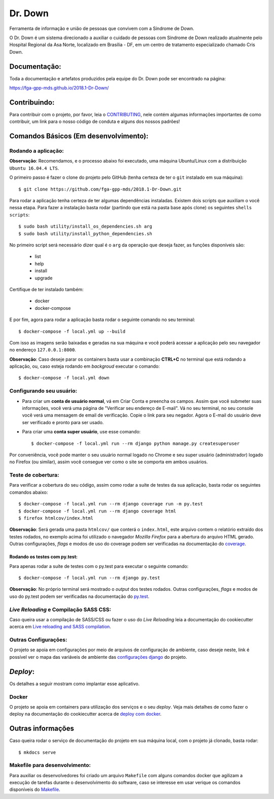 Dr. Down
========

.. image:: https://img.shields.io/badge/built%20with-Cookiecutter%20Django-ff69b4.svg
     :target: https://github.com/pydanny/cookiecutter-django/
     :alt: Built with Cookiecutter Django

.. image:: https://api.codeclimate.com/v1/badges/d15319efe86e7cda99aa/maintainability
     :target: https://codeclimate.com/github/fga-gpp-mds/2018.1-Dr-Down/maintainability
     :alt: Maintainability

.. image:: https://api.codeclimate.com/v1/badges/d15319efe86e7cda99aa/test_coverage
     :target: https://codeclimate.com/github/fga-gpp-mds/2018.1-Dr-Down/test_coverage
     :alt: Test Coverage

.. image:: https://travis-ci.org/fga-gpp-mds/2018.1-Dr-Down.svg?branch=develop
     :target: https://travis-ci.org/fga-gpp-mds/2018.1-Dr-Down
     :alt: Build

.. image:: https://img.shields.io/badge/License-MIT-blue.svg
     :target: https://github.com/fga-gpp-mds/2018.1-Dr-Down/blob/develop/LICENSE
     :alt: License


Ferramenta de informação e união de pessoas que convivem com a Síndrome de Down.

O Dr. Down é um sistema direcionado a auxiliar o cuidado de pessoas com Síndrome de Down realizado atualmente pelo Hospital Regional da Asa Norte, localizado em Brasília - DF, em um centro de tratamento especializado chamado Cris Down.

Documentação:
-------------

Toda a documentação e artefatos produzidos pela equipe do Dr. Down pode ser encontrado na página:

https://fga-gpp-mds.github.io/2018.1-Dr-Down/

Contribuindo:
-------------

.. _CONTRIBUTING: https://github.com/fga-gpp-mds/2018.1-Dr-Down/blob/develop/.github/CONTRIBUTING.md

Para contribuir com o projeto, por favor, leia o CONTRIBUTING_, nele contém algumas informações importantes de como contribuir, um link para o nosso código de conduta e alguns dos nossos padrões!

Comandos Básicos (Em desenvolvimento):
--------------------------------------

Rodando a aplicação:
^^^^^^^^^^^^^^^^^^^^
**Observação**: Recomendamos, e o processo abaixo foi executado, uma máquina Ubuntu/Linux com a distribuição ``Ubuntu 16.04.4 LTS``.

O primeiro passo é fazer o clone do projeto pelo GitHub (tenha certeza de ter o ``git`` instalado em sua máquina)::

    $ git clone https://github.com/fga-gpp-mds/2018.1-Dr-Down.git

Para rodar a aplicação tenha certeza de ter algumas dependências instaladas. Existem dois scripts que auxiliam o você nessa etapa.
Para fazer a instalação basta rodar (partindo que está na pasta base após clone) os seguintes ``shells scripts``::

    $ sudo bash utility/install_os_dependencies.sh arg
    $ sudo bash utility/install_python_dependencies.sh

No primeiro script será necessário dizer qual é o ``arg`` da operação que deseja fazer, as funções disponíveis são:

    * list
    * help
    * install
    * upgrade

Certifique de ter instalado também:

    * docker
    * docker-compose

E por fim, agora para rodar a aplicação basta rodar o seguinte comando no seu terminal::

    $ docker-compose -f local.yml up --build

Com isso as imagens serão baixadas e geradas na sua máquina e você poderá acessar a aplicação pelo seu navegador no endereço ``127.0.0.1:8000``.

**Observação**: Caso deseje parar os containers basta usar a combinação **CTRL+C** no terminal que está rodando a aplicação, ou, caso esteja rodando em *backgroud* executar o comando::

    $ docker-compose -f local.yml down

Configurando seu usuário:
^^^^^^^^^^^^^^^^^^^^^^^^^

* Para criar um **conta de usuário normal**, vá em Criar Conta e preencha os campos. Assim que você submeter suas informações, você verá uma página de "Verificar seu endereço de E-mail". Vá no seu terminal, no seu console você verá uma mensagem de email de verificação. Copie o link para seu negador. Agora o E-mail do usuário deve ser verificado e pronto para ser usado.

* Para criar uma **conta super usuário**, use esse comando::

    $ docker-compose -f local.yml run --rm django python manage.py createsuperuser

Por conveniência, você pode manter o seu usuário normal logado no Chrome e seu super usuário (administrador) logado no Firefox (ou similar), assim você consegue ver como o site se comporta em ambos usuários.

Teste de cobertura:
^^^^^^^^^^^^^^^^^^^^

Para verificar a cobertura do seu código, assim como rodar a suíte de testes da sua aplicação, basta rodar os seguintes comandos abaixo::

    $ docker-compose -f local.yml run --rm django coverage run -m py.test
    $ docker-compose -f local.yml run --rm django coverage html
    $ firefox htmlcov/index.html

.. _coverage: https://coverage.readthedocs.io/en/coverage-4.5.1/

**Observação**: Será gerada uma pasta ``htmlcov/`` que conterá o ``index.html``, este arquivo contem o relatório extraído dos testes rodados, no exemplo acima foi utilizado o navegador *Mozilla Firefox* para a abertura do arquivo HTML gerado. Outras configurações, *flags* e modos de uso do coverage podem ser verificadas na documentação do coverage_.

Rodando os testes com py.test:
~~~~~~~~~~~~~~~~~~~~~~~~~~~~~~

Para apenas rodar a suíte de testes com o py.test para executar o seguinte comando::

    $ docker-compose -f local.yml run --rm django py.test

.. _py.test: https://docs.pytest.org/en/latest/contents.html

**Observação**: No próprio terminal será mostrado o *output* dos testes rodados. Outras configurações, *flags* e modos de uso do py.test podem ser verificadas na documentação do py.test_.


*Live Reloading* e Compilação SASS CSS:
^^^^^^^^^^^^^^^^^^^^^^^^^^^^^^^^^^^^^^^^

.. _`Live reloading and SASS compilation`: http://cookiecutter-django.readthedocs.io/en/latest/live-reloading-and-sass-compilation.html

Caso queira usar a compilação de SASS/CSS ou fazer o uso do *Live Reloading* leia a documentação do cookiecutter acerca em `Live reloading and SASS compilation`_.

Outras Configurações:
^^^^^^^^^^^^^^^^^^^^^

.. _`configurações django`: http://cookiecutter-django.readthedocs.io/en/latest/settings.html

O projeto se apoia em configurações por meio de arquivos de configuração de ambiente, caso deseje neste, link é possível ver o mapa das variáveis de ambiente das `configurações django`_ do projeto.

*Deploy*:
---------

Os detalhes a seguir mostram como implantar esse aplicativo.

Docker
^^^^^^

.. _`deploy com docker`: http://cookiecutter-django.readthedocs.io/en/latest/deployment-with-docker.html

O projeto se apoia em containers para utilização dos serviços e o seu *deploy*.
Veja mais detalhes de como fazer o deploy na documentação do cookiecutter acerca de `deploy com docker`_.

Outras informações
------------------

Caso queira rodar o serviço de documentação do projeto em sua máquina local, com o projeto já clonado, basta rodar::

    $ mkdocs serve

Makefile para desenvolvimento:
^^^^^^^^^^^^^^^^^^^^^^^^^^^^^^

.. _Makefile: https://github.com/fga-gpp-mds/2018.1-Dr-Down/blob/develop/Makefile

Para auxiliar os desenvolvedores foi criado um arquivo ``Makefile`` com alguns comandos docker que agilizam a execução de tarefas durante o desenvolvimento do software, caso se interesse em usar verique os comandos disponíveis do Makefile_.
